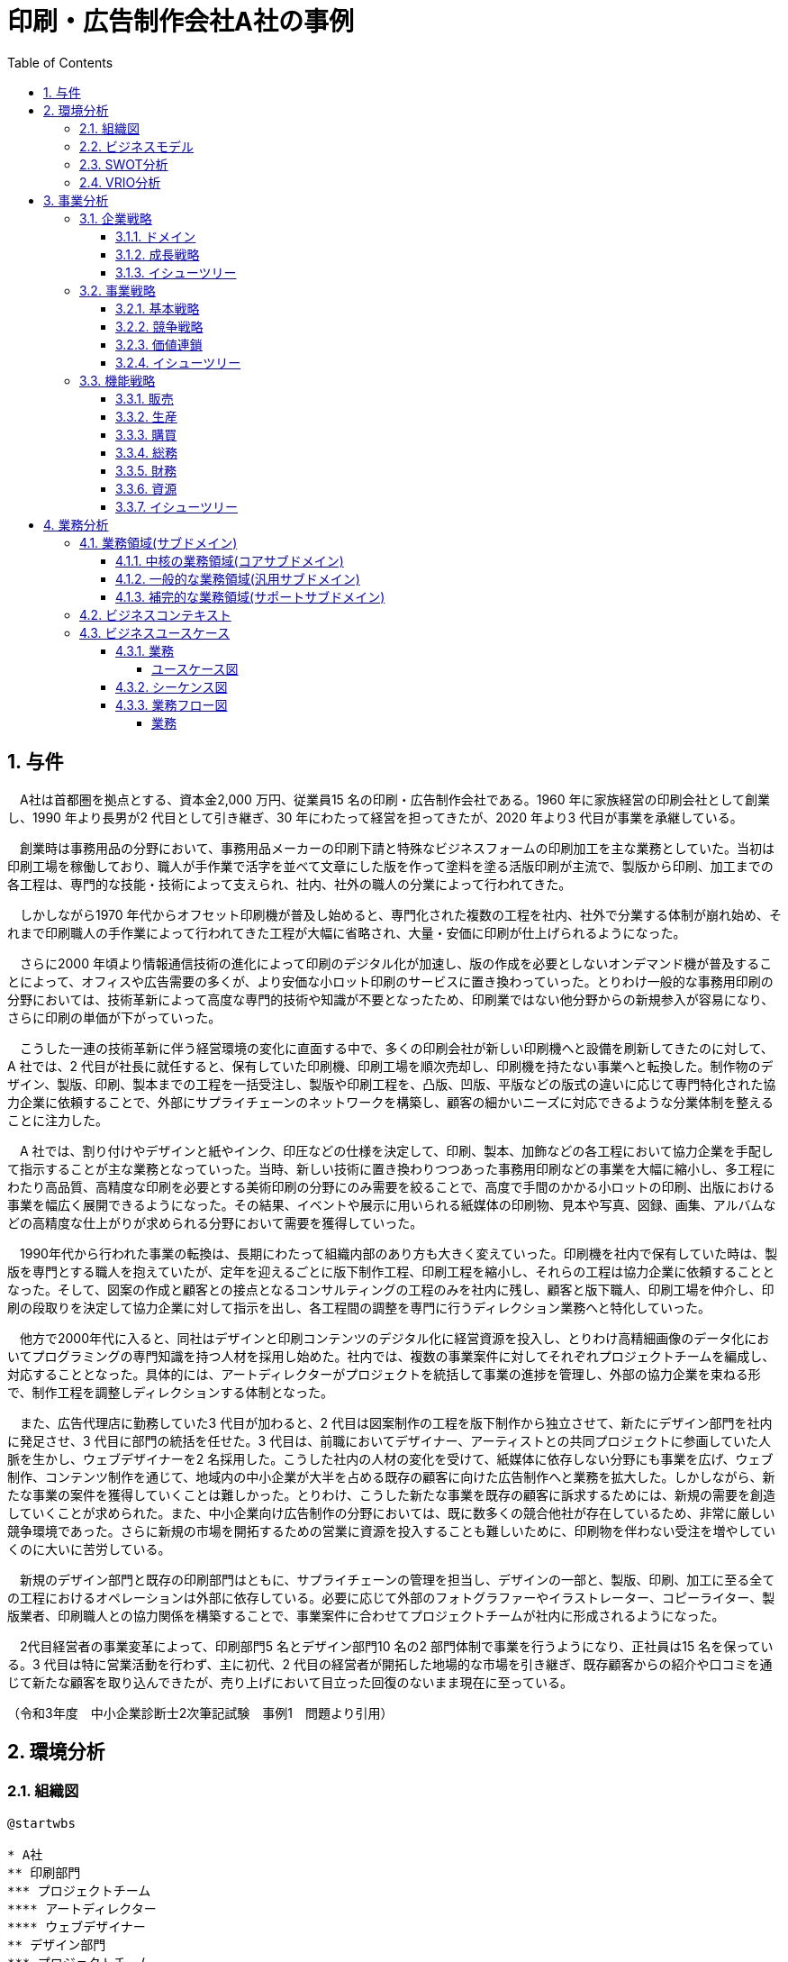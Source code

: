 :toc: left
:toclevels: 5
:sectnums:
:stem:
:source-highlighter: coderay

= 印刷・広告制作会社A社の事例

== 与件

　A社は首都圏を拠点とする、資本金2,000 万円、従業員15 名の印刷・広告制作会社である。1960 年に家族経営の印刷会社として創業し、1990 年より長男が2 代目として引き継ぎ、30 年にわたって経営を担ってきたが、2020 年より3 代目が事業を承継している。

　創業時は事務用品の分野において、事務用品メーカーの印刷下請と特殊なビジネスフォームの印刷加工を主な業務としていた。当初は印刷工場を稼働しており、職人が手作業で活字を並べて文章にした版を作って塗料を塗る活版印刷が主流で、製版から印刷、加工までの各工程は、専門的な技能・技術によって支えられ、社内、社外の職人の分業によって行われてきた。

　しかしながら1970 年代からオフセット印刷機が普及し始めると、専門化された複数の工程を社内、社外で分業する体制が崩れ始め、それまで印刷職人の手作業によって行われてきた工程が大幅に省略され、大量・安価に印刷が仕上げられるようになった。

　さらに2000 年頃より情報通信技術の進化によって印刷のデジタル化が加速し、版の作成を必要としないオンデマンド機が普及することによって、オフィスや広告需要の多くが、より安価な小ロット印刷のサービスに置き換わっていった。とりわけ一般的な事務用印刷の分野においては、技術革新によって高度な専門的技術や知識が不要となったため、印刷業ではない他分野からの新規参入が容易になり、さらに印刷の単価が下がっていった。

　こうした一連の技術革新に伴う経営環境の変化に直面する中で、多くの印刷会社が新しい印刷機へと設備を刷新してきたのに対して、A 社では、2 代目が社長に就任すると、保有していた印刷機、印刷工場を順次売却し、印刷機を持たない事業へと転換した。制作物のデザイン、製版、印刷、製本までの工程を一括受注し、製版や印刷工程を、凸版、凹版、平版などの版式の違いに応じて専門特化された協力企業に依頼することで、外部にサプライチェーンのネットワークを構築し、顧客の細かいニーズに対応できるような分業体制を整えることに注力した。

　A 社では、割り付けやデザインと紙やインク、印圧などの仕様を決定して、印刷、製本、加飾などの各工程において協力企業を手配して指示することが主な業務となっていった。当時、新しい技術に置き換わりつつあった事務用印刷などの事業を大幅に縮小し、多工程にわたり高品質、高精度な印刷を必要とする美術印刷の分野にのみ需要を絞ることで、高度で手間のかかる小ロットの印刷、出版における事業を幅広く展開できるようになった。その結果、イベントや展示に用いられる紙媒体の印刷物、見本や写真、図録、画集、アルバムなどの高精度な仕上がりが求められる分野において需要を獲得していった。

　1990年代から行われた事業の転換は、長期にわたって組織内部のあり方も大きく変えていった。印刷機を社内で保有していた時は、製版を専門とする職人を抱えていたが、定年を迎えるごとに版下制作工程、印刷工程を縮小し、それらの工程は協力企業に依頼することとなった。そして、図案の作成と顧客との接点となるコンサルティングの工程のみを社内に残し、顧客と版下職人、印刷工場を仲介し、印刷の段取りを決定して協力企業に対して指示を出し、各工程間の調整を専門に行うディレクション業務へと特化していった。

　他方で2000年代に入ると、同社はデザインと印刷コンテンツのデジタル化に経営資源を投入し、とりわけ高精細画像のデータ化においてプログラミングの専門知識を持つ人材を採用し始めた。社内では、複数の事業案件に対してそれぞれプロジェクトチームを編成し、対応することとなった。具体的には、アートディレクターがプロジェクトを統括して事業の進捗を管理し、外部の協力企業を束ねる形で、制作工程を調整しディレクションする体制となった。

　また、広告代理店に勤務していた3 代目が加わると、2 代目は図案制作の工程を版下制作から独立させて、新たにデザイン部門を社内に発足させ、3 代目に部門の統括を任せた。3 代目は、前職においてデザイナー、アーティストとの共同プロジェクトに参画していた人脈を生かし、ウェブデザイナーを2 名採用した。こうした社内の人材の変化を受けて、紙媒体に依存しない分野にも事業を広げ、ウェブ制作、コンテンツ制作を通じて、地域内の中小企業が大半を占める既存の顧客に向けた広告制作へと業務を拡大した。しかしながら、新たな事業の案件を獲得していくことは難しかった。とりわけ、こうした新たな事業を既存の顧客に訴求するためには、新規の需要を創造していくことが求められた。また、中小企業向け広告制作の分野においては、既に数多くの競合他社が存在しているため、非常に厳しい競争環境であった。さらに新規の市場を開拓するための営業に資源を投入することも難しいために、印刷物を伴わない受注を増やしていくのに大いに苦労している。

　新規のデザイン部門と既存の印刷部門はともに、サプライチェーンの管理を担当し、デザインの一部と、製版、印刷、加工に至る全ての工程におけるオペレーションは外部に依存している。必要に応じて外部のフォトグラファーやイラストレーター、コピーライター、製版業者、印刷職人との協力関係を構築することで、事業案件に合わせてプロジェクトチームが社内に形成されるようになった。

　2代目経営者の事業変革によって、印刷部門5 名とデザイン部門10 名の2 部門体制で事業を行うようになり、正社員は15 名を保っている。3 代目は特に営業活動を行わず、主に初代、2 代目の経営者が開拓した地場的な市場を引き継ぎ、既存顧客からの紹介や口コミを通じて新たな顧客を取り込んできたが、売り上げにおいて目立った回復のないまま現在に至っている。

（令和3年度　中小企業診断士2次筆記試験　事例1　問題より引用）

== 環境分析

=== 組織図

[plantuml]
----
@startwbs

* A社
** 印刷部門
*** プロジェクトチーム
**** アートディレクター
**** ウェブデザイナー
** デザイン部門
*** プロジェクトチーム
**** アートディレクター
**** ウェブデザイナー

@endwbs
----

=== ビジネスモデル

[plantuml]
----
@startmindmap

* ビジネスモデル
-- 外部環境
--- 競争(XC)
---- とりわけ一般的な事務用印刷の分野においては、技術革新によって高度な専門的技術や知識が不要となったため、印刷業ではない他分野からの新規参入が容易になり、さらに印刷の単価が下がっていった
---- 一連の技術革新に伴う経営環境の変化に直面する中で、多くの印刷会社が新しい印刷機へと設備を刷新してきたのに対して、A 社では、2 代目が社長に就任すると、保有していた印刷機、印刷工場を順次売却し、印刷機を持たない事業へと転換した
---- 中小企業向け広告制作の分野においては、既に数多くの競合他社が存在しているため、非常に厳しい競争環境であった
--- 政治・社会・技術(XS)
---- 1970年代からオフセット印刷機が普及し始めると、専門化された複数の工程を社内、社外で分業する体制が崩れ始め、それまで印刷職人の手作業によって行われてきた工程が大幅に省略され、大量・安価に印刷が仕上げられるようになった
---- 2000年頃より情報通信技術の進化によって印刷のデジタル化が加速し、版の作成を必要としないオンデマンド機が普及することによって、オフィスや広告需要の多くが、より安価な小ロット印刷のサービスに置き換わっていった
--- マクロ経済(XE)
--- 市場(XM)
** 内部環境
*** 顧客
**** 顧客セグメント(CS)
***** イベントや展示に用いられる紙媒体の印刷物、見本や写真、図録、画集、アルバムなどの高精度な仕上がりが求められる分野において需要を獲得していった
***** 地域の中小企業が大半を占める既存の顧客に向けた広告制作へと業務を拡大した
***** 新たな事業の案件を獲得していくことは難しかった。とりわけ、こうした新たな事業を既存の顧客に訴求するためには、新規の需要を創造していくことが求められた
***** 3代目は特に営業活動を行わず、主に初代、2 代目の経営者が開拓した地場的な市場を引き継ぎ、既存顧客からの紹介や口コミを通じて新たな顧客を取り込んできたが、売り上げにおいて目立った回復のないまま現在に至っている
*** 価値
**** 価値提案(VP)
***** 創業時は事務用品の分野において、事務用品メーカーの印刷下請と特殊なビジネスフォームの印刷加工を主な業務としていた
***** 2代目が社長に就任すると、保有していた印刷機、印刷工場を順次売却し、印刷機を持たない事業へと転換した
***** 当時、新しい技術に置き換わりつつあった事務用印刷などの事業を大幅に縮小し、多工程にわたり高品質、高精度な印刷を必要とする美術印刷の分野にのみ需要を絞ることで、高度で手間のかかる小ロットの印刷、出版における事業を幅広く展開できるようになった
***** 紙媒体に依存しない分野にも事業を広げ、ウェブ制作、コンテンツ制作を通じて、地域内の中小企業が大半を占める既存の顧客に向けた広告制作へと業務を拡大した
**** チャネル(CH)
*** インフラ
**** 主要活動(KA)
***** 当初は印刷工場を稼働しており、職人が手作業で活字を並べて文章にした版を作って塗料を塗る活版印刷が主流で、製版から印刷、加工までの各工程は、専門的な技能・技術によって支えられ、社内、社外の職人の分業によって行われてきた
***** 製作物のデザイン、製版、印刷、製本までの工程を一括受注し、製版や印刷工程を、凸版、凹版、平版などの版式の違いに応じて専門特化された協力企業に依頼することで、外部にサプライチェーンのネットワークを構築し、顧客の細かいニーズに対応できるような分業体制を整えることに注力した
***** A社では、割り付けやデザインと紙やインク、印圧などの仕様を決定して、印刷、製本、加飾などの各工程において協力企業を手配して指示することが主な業務となっていった
***** 図案の作成と顧客との接点となるコンサルティングの工程のみを社内に残し、顧客と版下職人、印刷工場を仲介し、印刷の段取りを決定して協力企業に対して指示を出し、各工程間の調整を専門に行うディレクション業務へと特化していった
***** 社内では、複数の事業案件に対してそれぞれプロジェクトチームを編成し、対応することとなった。具体的には、アートディレクターがプロジェクトを統括して事業の進捗を管理し、外部の協力企業を束ねる形で、制作工程を調整しディレクションする体制となった
**** 主要リソース(KR)
***** 資本金2,000 万円、従業員15 名
***** 1960 年に家族経営の印刷会社として創業
***** 1990年代から行われた事業の転換は、長期にわたって組織内部のあり方も大きく変えていった
***** A社では、2代目が社長に就任すると、保有していた印刷機、印刷工場を順次売却し、印刷機を持たない事業へと転換した
***** 印刷機を社内で保有していた時は、製版を専門とする職人を抱えていたが、定年を迎えるごとに版下制作工程、印刷工程を縮小し、それらの工程は協力企業に依頼することとなった
***** 2000年代に入ると、同社はデザインと印刷コンテンツのデジタル化に経営資源を投入し、とりわけ高精細画像のデータ化においてプログラミングの専門知識を持つ人材を採用し始めた
***** 広告代理店に勤務していた3 代目が加わると、2 代目は図案制作の工程を版下制作から独立させて、新たにデザイン部門を社内に発足させ、3 代目に部門の統括を任せた
***** 3代目は、前職においてデザイナー、アーティストとの共同プロジェクトに参画していた人脈を生かし、ウェブデザイナーを2 名採用した
***** 新規の市場を開拓するための営業に資源を投入することも難しいために、印刷物を伴わない受注を増やしていくのに大いに苦労している
***** 新規のデザイン部門と既存の印刷部門はともに、サプライチェーンの管理を担当し、デザインの一部と、製版、印刷、加工に至る全ての工程におけるオペレーションは外部に依存している
***** 2代目経営者の事業変革によって、印刷部門5 名とデザイン部門10 名の2 部門体制で事業を行うようになり、正社員は15 名を保っている
**** 主要パートナー(KP)
***** 外部の協力企業
*** 資金
**** 収益源(R$)
**** コスト構造(C$)場

@endmindmap
----

=== SWOT分析

[plantuml]
----
@startmindmap

* SWOT
** 内部環境
***[#lightgreen] 強み
***[#yellow] 弱み
left side
** 外部環境
***[#lightblue] 機会
***[#red] 脅威

@endmindmap
----

=== VRIO分析

[plantuml]
----
@startmindmap

* VRIO
** 経済的価値
** 希少性
left side
** 模倣困難性
** 組織能力

@endmindmap
----

== 事業分析

=== 企業戦略

==== ドメイン

[plantuml]
----
@startmindmap

* ドメイン
** 企業ドメイン
*** 理念
*** ビジョン
*** ミッション
** 事業ドメイン
*** 誰に
*** 何を
*** どのように

@endmindmap
----

==== 成長戦略

[plantuml]
----
@startmindmap

* 成長戦略
** 既存市場
*** 市場浸透
*** 商品開発
** 新市場
*** 市場開発
*** 多角化
**** 水平的多角化
**** 垂直型多角化
**** 集中型多角化
**** 集成型多角化

@endmindmap
----

==== イシューツリー

[plantuml]
----
@startmindmap

* イシューツリー
left side
** ドメイン
right side
** 成長戦略

@endmindmap
----

=== 事業戦略

==== 基本戦略

[plantuml]
----
@startmindmap

* 基本戦略
** コストリーダーシップ
** 差別化
** 集中

@endmindmap
----

==== 競争戦略

[plantuml]
----
@startmindmap

* 競争戦略
** リーダー
*** 市場拡大
*** 同質化
** チャレンジャー
*** 差別化
** ニッチャー
*** 集中
** フォロワー
*** 追随

@endmindmap
----

==== 価値連鎖

[plantuml]
----
@startmindmap

* 価値連鎖
** 主活動
*** 購買物流
*** 製造
*** 出荷物流
*** マーケティング・販売
*** サービス
** 支援活動
*** インフラストラクチャ
*** 人事・労務管理
*** 技術開発
*** 調達活動

@endmindmap
----

==== イシューツリー

[plantuml]
----
@startmindmap

* イシューツリー
left side
** 基本戦略
** 競争戦略
right side
** 価値連鎖

@endmindmap
----

=== 機能戦略

==== 販売

==== 生産

==== 購買

==== 総務

==== 財務

==== 資源

==== イシューツリー

[plantuml]
----
@startmindmap

* イシューツリー
** 販売
** 生産
** 購買
** 総務
** 財務
** 資源
left side
** 価値連鎖
*** 主活動
**** 購買物流
**** 製造
**** 出荷物流
**** マーケティング・販売
**** サービス
*** 支援活動
**** インフラストラクチャ
**** 人事・労務管理
**** 技術開発
**** 調達活動

@endmindmap
----

== 業務分析

[plantuml]
----
@startmindmap

* ドメイン

left side
** 企業ドメイン
*** 理念
*** ビジョン
*** ミッション
** 事業ドメイン
*** 誰に
*** 何を
*** どのように

right side

** サブドメイン
*** コアサブドメイン
*** 汎用サブドメイン
*** サポートサブドメイン

@endmindmap
----


=== 業務領域(サブドメイン)

==== 中核の業務領域(コアサブドメイン)

==== 一般的な業務領域(汎用サブドメイン)

==== 補完的な業務領域(サポートサブドメイン)

=== ビジネスコンテキスト

=== ビジネスユースケース

==== 業務

===== ユースケース図

[plantuml]
----
@startuml

title ビジネスユースケース

@enduml
----

==== シーケンス図

[plantuml]
----
@startuml

title 業務シーケンス図

@enduml
----

==== 業務フロー図

===== 業務

[plantuml]
----
@startuml

title 業務フロー


@enduml
----

